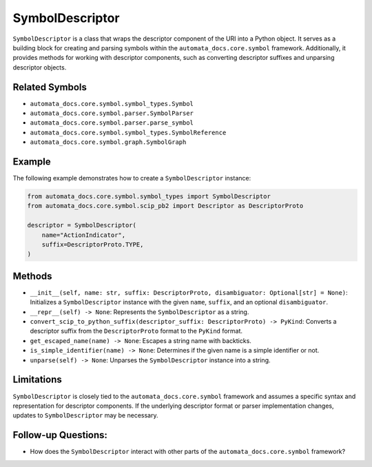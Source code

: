 SymbolDescriptor
================

``SymbolDescriptor`` is a class that wraps the descriptor component of
the URI into a Python object. It serves as a building block for creating
and parsing symbols within the ``automata_docs.core.symbol`` framework.
Additionally, it provides methods for working with descriptor
components, such as converting descriptor suffixes and unparsing
descriptor objects.

Related Symbols
---------------

-  ``automata_docs.core.symbol.symbol_types.Symbol``
-  ``automata_docs.core.symbol.parser.SymbolParser``
-  ``automata_docs.core.symbol.parser.parse_symbol``
-  ``automata_docs.core.symbol.symbol_types.SymbolReference``
-  ``automata_docs.core.symbol.graph.SymbolGraph``

Example
-------

The following example demonstrates how to create a ``SymbolDescriptor``
instance:

.. code:: python

   from automata_docs.core.symbol.symbol_types import SymbolDescriptor
   from automata_docs.core.symbol.scip_pb2 import Descriptor as DescriptorProto

   descriptor = SymbolDescriptor(
       name="ActionIndicator",
       suffix=DescriptorProto.TYPE,
   )

Methods
-------

-  ``__init__(self, name: str, suffix: DescriptorProto, disambiguator: Optional[str] = None)``:
   Initializes a ``SymbolDescriptor`` instance with the given ``name``,
   ``suffix``, and an optional ``disambiguator``.
-  ``__repr__(self) -> None``: Represents the ``SymbolDescriptor`` as a
   string.
-  ``convert_scip_to_python_suffix(descriptor_suffix: DescriptorProto) -> PyKind``:
   Converts a descriptor suffix from the ``DescriptorProto`` format to
   the ``PyKind`` format.
-  ``get_escaped_name(name) -> None``: Escapes a string name with
   backticks.
-  ``is_simple_identifier(name) -> None``: Determines if the given name
   is a simple identifier or not.
-  ``unparse(self) -> None``: Unparses the ``SymbolDescriptor`` instance
   into a string.

Limitations
-----------

``SymbolDescriptor`` is closely tied to the
``automata_docs.core.symbol`` framework and assumes a specific syntax
and representation for descriptor components. If the underlying
descriptor format or parser implementation changes, updates to
``SymbolDescriptor`` may be necessary.

Follow-up Questions:
--------------------

-  How does the ``SymbolDescriptor`` interact with other parts of the
   ``automata_docs.core.symbol`` framework?
